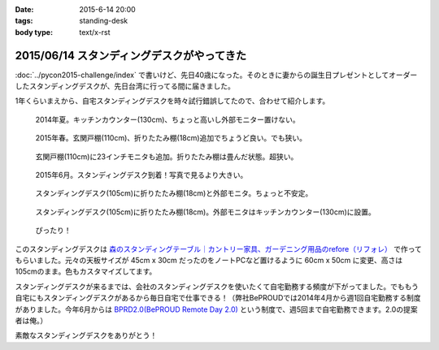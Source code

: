 :date: 2015-6-14 20:00
:tags: standing-desk
:body type: text/x-rst

============================================
2015/06/14 スタンディングデスクがやってきた
============================================

:doc:`../pycon2015-challenge/index` で書いけど、先日40歳になった。そのときに妻からの誕生日プレゼントとしてオーダーしたスタンディングデスクが、先日台湾に行ってる間に届きました。

1年くらいまえから、自宅スタンディングデスクを時々試行錯誤してたので、合わせて紹介します。

.. figure:: 1-standing-counter.*

   2014年夏。キッチンカウンター(130cm)、ちょっと高いし外部モニター置けない。

.. figure:: 2-standing-entrance.*

   2015年春。玄関戸棚(110cm)、折りたたみ棚(18cm)追加でちょうど良い。でも狭い。

.. figure:: 3-stainding-entrance-double.*

   玄関戸棚(110cm)に23インチモニタも追加。折りたたみ棚は畳んだ状態。超狭い。

.. figure:: 4-stainding-desk.*

   2015年6月。スタンディングデスク到着！写真で見るより大きい。

.. figure:: 5-stainding-desk-double.*

   スタンディングデスク(105cm)に折りたたみ棚(18cm)と外部モニタ。ちょっと不安定。

.. figure:: 6-stainding-desk-with-counter.*

   スタンディングデスク(105cm)に折りたたみ棚(18cm)。外部モニタはキッチンカウンター(130cm)に設置。

.. figure:: 7-stainding-desk-with-counter2.*

   ぴったり！


このスタンディングデスクは `森のスタンディングテーブル｜カントリー家具、ガーデニング用品のrefore（リフォレ）`_ で作ってもらいました。元々の天板サイズが 45cm x 30cm だったのをノートPCなど置けるように 60cm x 50cm に変更、高さは105cmのまま。色もカスタマイズしてます。


スタンディングデスクが来るまでは、会社のスタンディングデスクを使いたくて自宅勤務する頻度が下がってました。でももう自宅にもスタンディングデスクがあるから毎日自宅で仕事できる！（弊社BePROUDでは2014年4月から週1回自宅勤務する制度がありました。今年6月からは `BPRD2.0(BePROUD Remote Day 2.0)`_ という制度で、週5回まで自宅勤務できます。2.0の提案者は俺。）

素敵なスタンディングデスクをありがとう！


.. _森のスタンディングテーブル｜カントリー家具、ガーデニング用品のrefore（リフォレ）: http://www.refore.net/products/c143.html
.. _BPRD2.0(BePROUD Remote Day 2.0): http://shacho.beproud.jp/entry/2015/05/31/203943

